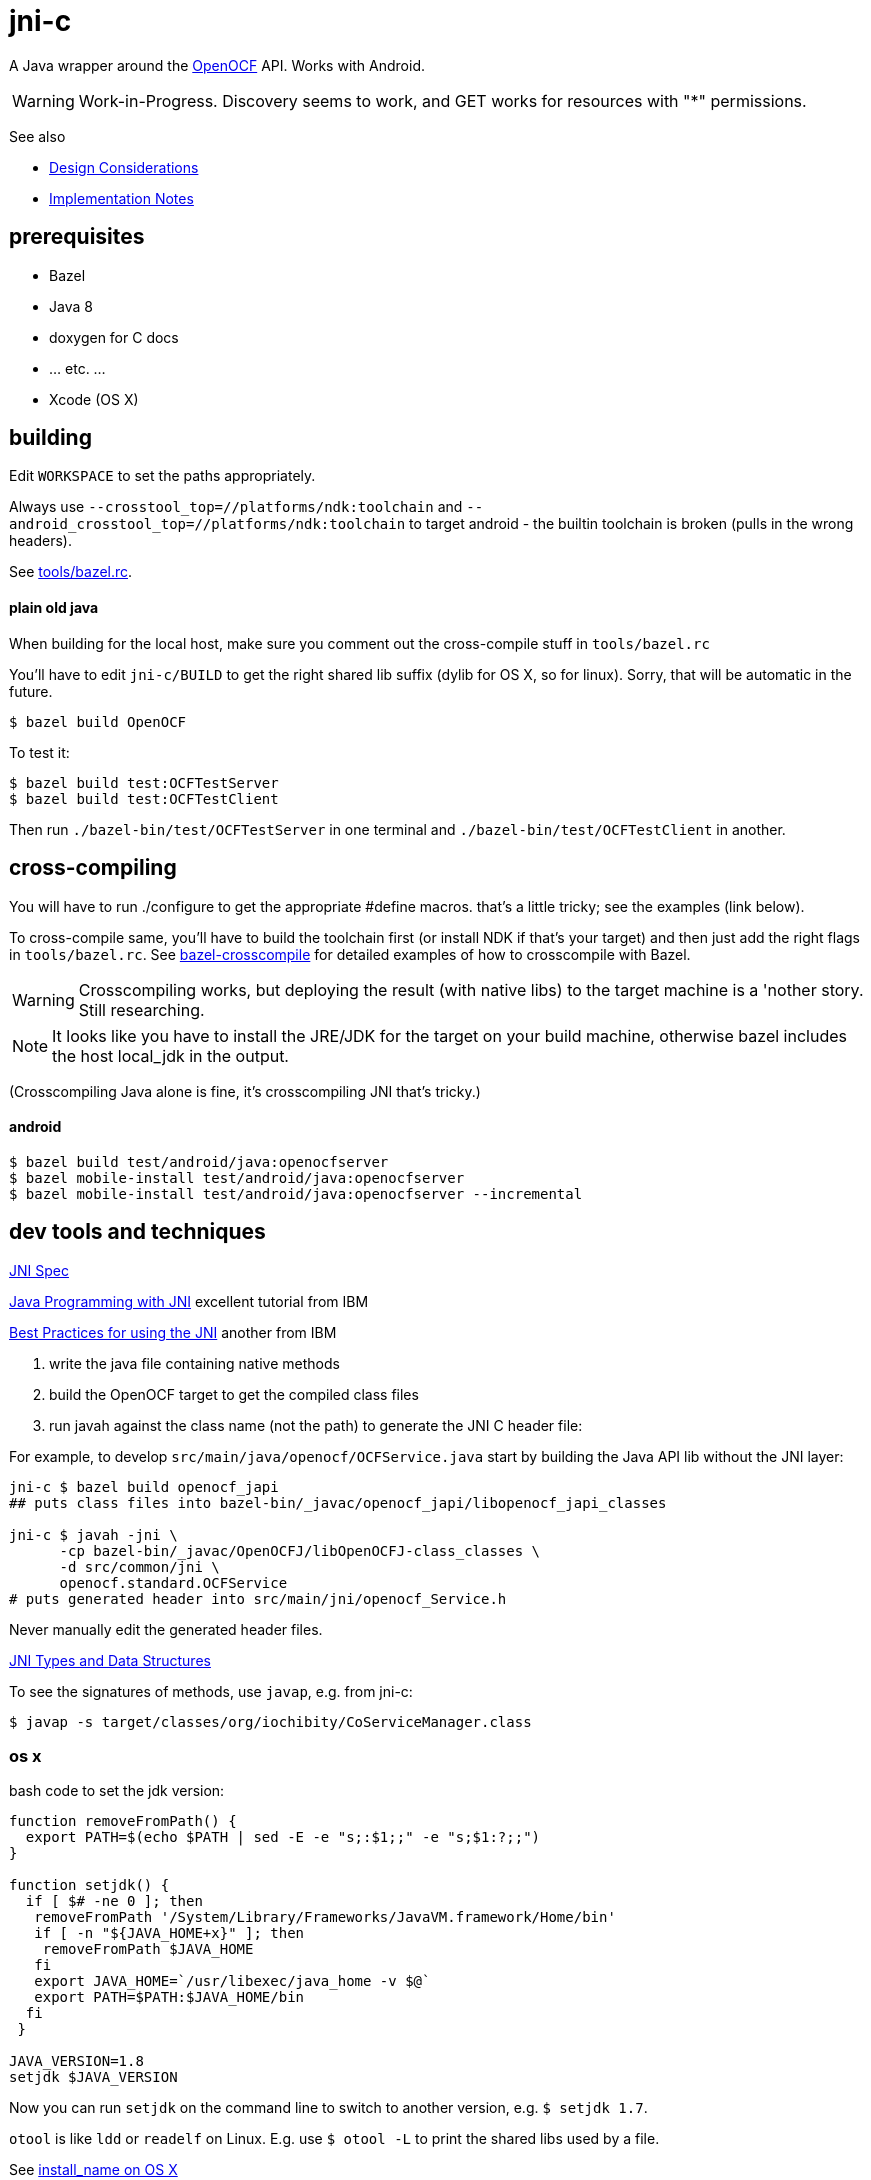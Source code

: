 = jni-c

A Java wrapper around the
https://github.com/OpenOCF/iochibity[OpenOCF] API. Works with Android.

WARNING: Work-in-Progress.  Discovery seems to work, and GET works for
resources with "*" permissions.

See also

* link:doc/Design.adoc[Design Considerations]
* link:doc/Implementation.adoc[Implementation Notes]

== prerequisites

* Bazel
* Java 8
* doxygen for C docs
* ... etc. ...
* Xcode (OS X)


== building

Edit `WORKSPACE` to set the paths appropriately.

Always use `--crosstool_top=//platforms/ndk:toolchain` and
`--android_crosstool_top=//platforms/ndk:toolchain` to target
android - the builtin toolchain is broken (pulls in the wrong
headers).

See link:tools/bazel.rc[tools/bazel.rc].

==== plain old java

When building for the local host, make sure you comment out the
cross-compile stuff in `tools/bazel.rc`

You'll have to edit `jni-c/BUILD` to get the right shared lib suffix
(dylib for OS X, so for linux). Sorry, that will be automatic in the future.

[source,sh]
----
$ bazel build OpenOCF
----

To test it:

[source,sh]
----
$ bazel build test:OCFTestServer
$ bazel build test:OCFTestClient
----

Then run `./bazel-bin/test/OCFTestServer` in one terminal and
`./bazel-bin/test/OCFTestClient` in another.

== cross-compiling

You will have to run ./configure to get the appropriate #define
macros. that's a little tricky; see the examples (link below).

To cross-compile same, you'll have to build the toolchain first (or
install NDK if that's your target) and then just add the right flags
in `tools/bazel.rc`.  See
https://github.com/mobileink/bazel-crosscompile[bazel-crosscompile]
for detailed examples of how to crosscompile with Bazel.

WARNING: Crosscompiling works, but deploying the result (with native
libs) to the target machine is a 'nother story. Still researching.

NOTE: It looks like you have to install the JRE/JDK for the target on
your build machine, otherwise bazel includes the host local_jdk in the
output.

(Crosscompiling Java alone is fine, it's crosscompiling JNI that's
tricky.)

==== android

[source,sh]
----
$ bazel build test/android/java:openocfserver
$ bazel mobile-install test/android/java:openocfserver
$ bazel mobile-install test/android/java:openocfserver --incremental
----

== dev tools and techniques

https://docs.oracle.com/javase/8/docs/technotes/guides/jni/spec/jniTOC.html[JNI Spec]

https://www.ibm.com/developerworks/java/tutorials/j-jni/j-jni.html[Java Programming with JNI] excellent tutorial from IBM

https://www.ibm.com/developerworks/java/library/j-jni/[Best Practices for using the JNI] another from IBM

1.  write the java file containing native methods
2.  build the OpenOCF target to get the compiled class files
3.  run javah against the class name (not the path) to generate the JNI C header file:

For example, to develop `src/main/java/openocf/OCFService.java` start
by building the Java API lib without the JNI layer:

[source,bash]
----
jni-c $ bazel build openocf_japi
## puts class files into bazel-bin/_javac/openocf_japi/libopenocf_japi_classes

jni-c $ javah -jni \
      -cp bazel-bin/_javac/OpenOCFJ/libOpenOCFJ-class_classes \
      -d src/common/jni \
      openocf.standard.OCFService
# puts generated header into src/main/jni/openocf_Service.h
----

Never manually edit the generated header files.

https://docs.oracle.com/javase/8/docs/technotes/guides/jni/spec/types.html[JNI Types and Data Structures]

To see the signatures of methods, use `javap`, e.g. from jni-c:

[source,bash]
----
$ javap -s target/classes/org/iochibity/CoServiceManager.class
----

=== os x

bash code to set the jdk version:

[source,bash]
----
function removeFromPath() {
  export PATH=$(echo $PATH | sed -E -e "s;:$1;;" -e "s;$1:?;;")
}

function setjdk() {
  if [ $# -ne 0 ]; then
   removeFromPath '/System/Library/Frameworks/JavaVM.framework/Home/bin'
   if [ -n "${JAVA_HOME+x}" ]; then
    removeFromPath $JAVA_HOME
   fi
   export JAVA_HOME=`/usr/libexec/java_home -v $@`
   export PATH=$PATH:$JAVA_HOME/bin
  fi
 }

JAVA_VERSION=1.8
setjdk $JAVA_VERSION
----

Now you can run `setjdk` on the command line to switch to another version, e.g. `$ setjdk 1.7`.

`otool` is like `ldd` or `readelf` on Linux.  E.g. use `$ otool -L` to print the shared libs used by a file.

See http://log.zyxar.com/blog/2012/03/10/install-name-on-os-x/[install_name on OS X]

Use `install_name_tool` to change install names.

See also https://www.mikeash.com/pyblog/friday-qa-2009-11-06-linking-and-install-names.html[Linking and Install Names]

Compiling a shared lib on OS X:  `-Wl,-undefined -Wl,dynamic_lookup` or `clang -shared -undefined dynamic_lookup -o libfoo.so foo.c`

== troubleshooting

[source,sh]
----
java.lang.reflect.InvocationTargetException
...
Caused by: java.lang.UnsatisfiedLinkError: no ocfjni_c in java.library.path
----

This probably means you did not source the right files in `xc/source.me`, e.g.:

[source,sh]
----
$ source ~/xc/source.me/darwin.devhost
$ source ~/xc/source.me/darwin.targethost
----


== examples

Security configuration is *required*.  You must create the appropriate
CBOR files and tell the implementation where to find them (in the
"Init" call); see the link:example[example] code.

Then run the example:

[source,sh]
----
$ cd examples
$ export MAVEN_OPTS="-Djava.library.path=${INSTALL_SYSROOT}/lib"
$ mvn exec:java -Dexec.mainClass="org.iochibity.test.OCFTestClient"
or
$ mvn exec:java -Dexec.mainClass="org.iochibity.test.OCFTestServer"
----


== edison

You can cross-compile to target the Intel Edison.  Currently this has
only been tested on OS X as the dev host, but it should work for Linux
as well.

To target the Intel Edison, source the appropriate devhost file, then
`edison.targethost`.  E.g., I develop on the Mac, so I do this:

[source,sh]
----
source ~/xc/source.me/darwin.devhost
source ~/xc/source.me/edison.targethost
----

*NOTE*: you may need to edit the devhost and targethost files to fit
 your system.

Then build the library as above, and `scp` the result to the Edison.

Open a terminal to the Edison and (assuming you've copied
Iochibity/Iotivity and the jni- lib to `$HOME/iochibity`, and the jar
files to `$HOME`) do:

[source,sh]
----
$ export LD_LIBRARY_PATH=$HOME/iochibity/lib
$ java -Djava.library.path=$HOME/iochibity/lib -cp "jni-c-0.1.0-SNAPSHOT.jar:iochibity-eg-0.1.0-SNAPSHOT.jar" org.iochibity.test.OCFTestServer
----

== naming conventions


JNI:

* 'klass' is reserved for the jclass arg (Class object) of static methods
* 'this' is reserved for the (this) jobject arg of object methods
* k_  is the prefix used for klasses other than the klass object
* fid_ is the prefix for field ids from GetFieldId, e.g. fid_class_method
* mid_ is the prefix for method ids from GetMethodId, e.g. mid_class_method
* mids_ is for static methods
* j_ - prefix for java objects
* c_ - prefix for native c data

UPPER_CASE prefixes are used for global vars, set by `JNI_OnLoad` (in
`ocf_init.c`); e.g. K_LINKED_LIST for the java.util.LinkedList
class, MID_LL_CTOR for the LinkedList constructor etc.


Java:

* _ - underscore prefix marks a field as both private and
  corresponding to an underlying var, ptr, struct, e.g. _handle


== exceptions

Instead of returning an OCStackResult code we return void and throw
Java exceptions as needed.


== conceptual structure

We eschew talk of "Resources" and "Representations", because those
terms are so abstract as to be useless; in software, everything is
both a "resource" and a "representation".

The basic idea is that servers are ServiceProviders, and clients are
ServiceRequestors.  The mechanism of communication is the message.
Messages may contain payloads, and may reference state ("Resource").

The library itself provides services to clients and servers.  The
`Messenger` provides messaging services; the `ServiceManager` keeps
track of service requestors and providers (callbacks).

ServiceProviders are composed of some meta-data, such as a URL path, a
state machine that functions as a callback/handler for dealing with
incoming messages requesting services, and data.  The data are state
data (conventionally, they are a "resource representation).  The state
machine may maintain state data in memory, or it may acquire it
dynamically (as in the case of "reading" a sensor instrument).

On a ServiceProvider (server), the state machine is a routine called
`serviceRequestIn`; on a ServiceRequestor (client), it's a routine
called `serviceResponseIn`;

ServiceProviders must be registered with the ServiceManager.

A Client (ServiceRequestor) creates an outgoing service request
message (MsgRequestOut), and uses the Messenger to send it
(Messenger.sendRequest(...)).

A (application) Server (ServiceProvider) receives (from a client
ServiceRequestor) an incoming request message (MsgRequestIn), which
refers to Resources (ResourceLocal).  The ServiceProvider creates an
outgoing message (MsgResponseOut), creates a Payload containing
relevant (state) data, inserts it in the MsgResponseOut, and asks the
Messenger to send it to the client ServiceRequestor.

The client ServiceRequestor then receives an incoming response message
(MsgResponseIn) that corresponds to the MsgResponseOut sent by the
ServiceProvider.

ServiceProviders (on the server side) are always associated with
state, and the messages handled by ServiceProviders
(MsgRequestIn/MsgResponseOut) always contain a reference to that
state.

Messages may also contain payloads.



setPlatformInfo  => ServicesManager.registerPlatformProvider

setDeviceInfo    => ServicesManager.registerDeviceProvider

OCCreateResource => ServicesManager.registerServiceProvider

new: Messenger

OCDoResource     => Messenger.sendRequest

OCDoResponse     => Messenger.sendResponse

OCResource       => Resource

			        ResourceLocal  (new; resource on server)

			        ResourceRemote (new; resource on client, rec'd from server)

new: IMessage, Message implements IMessage

new: MsgForServiceProvider extends Message

OCEntityHandlerRequest   => MsgRequestIn   extends MsgForServiceProvider

OCEntityHandlerResponse  => MsgResponseOut extends MsgForServiceProvider

new: MsgForServiceRequestor extends Message

OCClientResponse         => MsgResponseIn  extends MsgForServiceRequestor

new:                        MsgRequestOut  extends MsgForServiceRequestor
